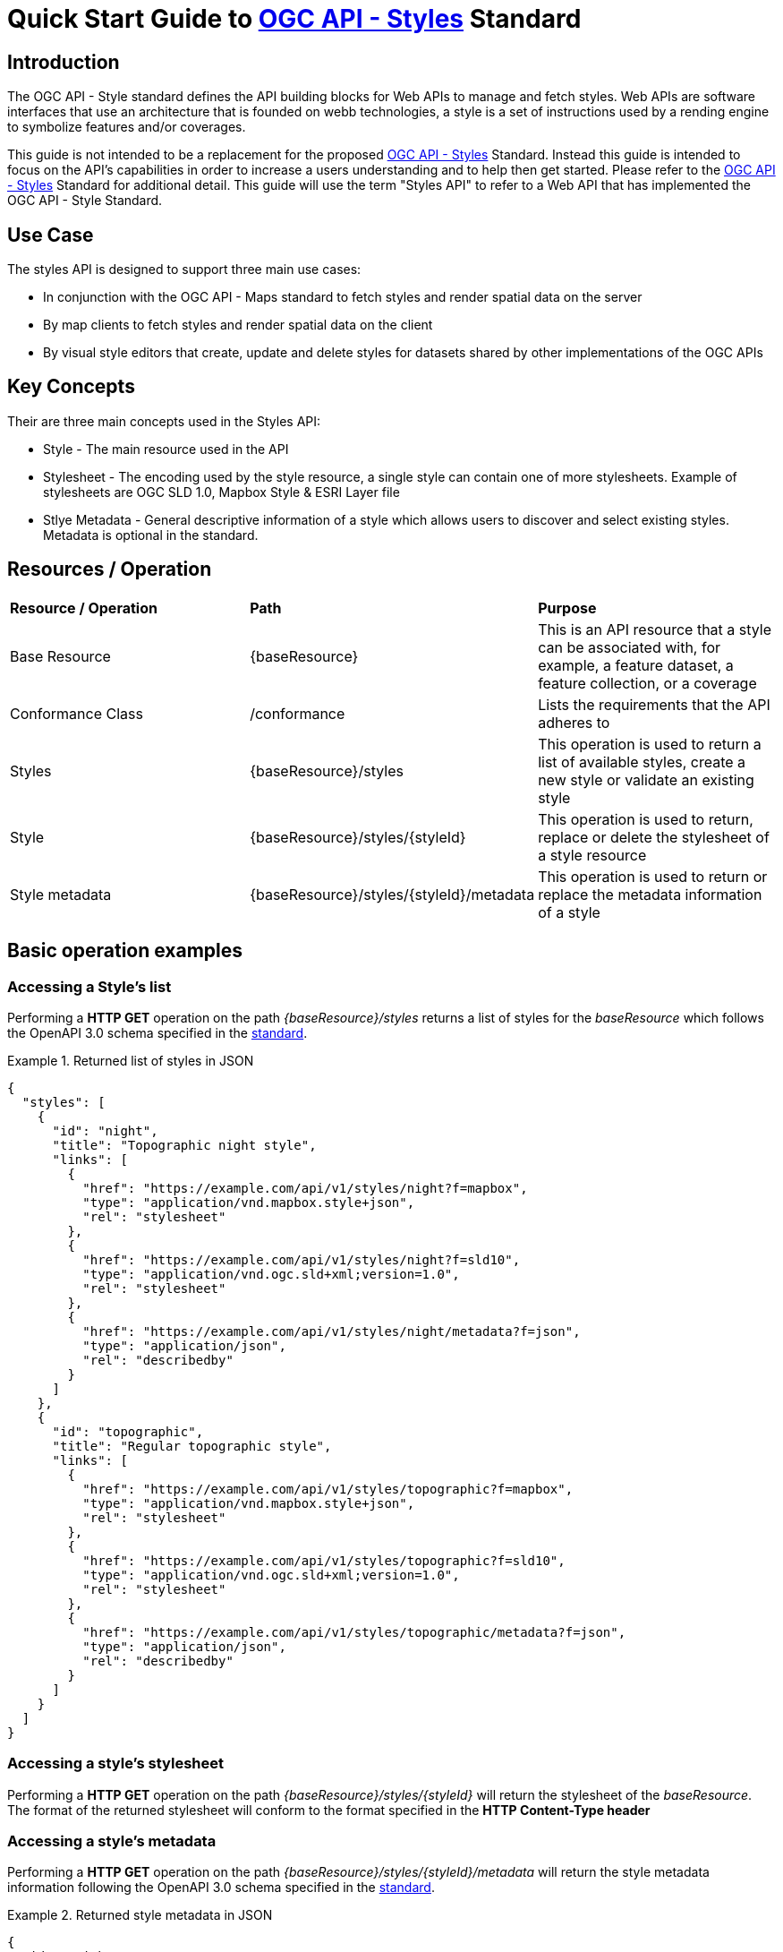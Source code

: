 = Quick Start Guide to link:http://docs.ogc.org/DRAFTS/20-009.html[OGC API - Styles] Standard

== Introduction

The OGC API - Style standard defines the API building blocks for Web APIs to manage and fetch styles. Web APIs are software interfaces that use an architecture that is founded on webb technologies, a style is a set of instructions used by a rending engine to symbolize features and/or coverages. 

This guide is not intended to be a replacement for the proposed link:http://docs.ogc.org/DRAFTS/20-009.html[OGC API - Styles] Standard. Instead this guide is intended to focus on the API's capabilities in order to increase a users understanding and to help then get started. Please refer to the link:http://docs.ogc.org/DRAFTS/20-009.html[OGC API - Styles] Standard for additional detail. This guide will use the term "Styles API" to refer to a Web API that has implemented the OGC API - Style Standard.

== Use Case

The styles API is designed to support three main use cases:

* In conjunction with the OGC API - Maps standard to fetch styles and render spatial data on the server

* By map clients to fetch styles and render spatial data on the client

* By visual style editors that create, update and delete styles for datasets shared by other implementations of the OGC APIs

== Key Concepts

Their are three main concepts used in the Styles API:

* Style - The main resource used in the API

* Stylesheet -  The encoding used by the style resource, a single style can contain one of more stylesheets. Example of stylesheets are OGC SLD 1.0, Mapbox Style & ESRI Layer file

* Stlye Metadata - General descriptive information of a style which allows users to discover and select existing styles. Metadata is optional in the standard.

== Resources / Operation

!===
|**Resource / Operation** | **Path**| **Purpose** 
|Base Resource | {baseResource} | This is an API resource that a style can be associated with, for example, a feature dataset, a feature collection, or a coverage 
|Conformance Class| /conformance | Lists the requirements that the API adheres to
|Styles| {baseResource}/styles | This operation is used to return a list of available styles, create a new style or validate an existing style
|Style | {baseResource}/styles/{styleId} | This operation is used to return, replace or delete the stylesheet of a style resource
|Style metadata | {baseResource}/styles/{styleId}/metadata | This operation is used to return or replace the metadata information of a style
!===

== Basic operation examples

=== Accessing a Style's list
Performing a **HTTP GET** operation on the path _{baseResource}/styles_ returns a list of styles for the _baseResource_ which follows the OpenAPI 3.0 schema specified in the http://docs.ogc.org/DRAFTS/20-009.html#get_styles[standard].

[[example_styles]]
.Returned list of styles in JSON
=================
[source,JSON]
----
{
  "styles": [
    {
      "id": "night",
      "title": "Topographic night style",
      "links": [
        {
          "href": "https://example.com/api/v1/styles/night?f=mapbox",
          "type": "application/vnd.mapbox.style+json",
          "rel": "stylesheet"
        },
        {
          "href": "https://example.com/api/v1/styles/night?f=sld10",
          "type": "application/vnd.ogc.sld+xml;version=1.0",
          "rel": "stylesheet"
        },
        {
          "href": "https://example.com/api/v1/styles/night/metadata?f=json",
          "type": "application/json",
          "rel": "describedby"
        }
      ]
    },
    {
      "id": "topographic",
      "title": "Regular topographic style",
      "links": [
        {
          "href": "https://example.com/api/v1/styles/topographic?f=mapbox",
          "type": "application/vnd.mapbox.style+json",
          "rel": "stylesheet"
        },
        {
          "href": "https://example.com/api/v1/styles/topographic?f=sld10",
          "type": "application/vnd.ogc.sld+xml;version=1.0",
          "rel": "stylesheet"
        },
        {
          "href": "https://example.com/api/v1/styles/topographic/metadata?f=json",
          "type": "application/json",
          "rel": "describedby"
        }
      ]
    }
  ]
}
----
=================

=== Accessing a style's stylesheet

Performing a **HTTP GET** operation on the path _{baseResource}/styles/{styleId}_ will return the stylesheet of the _baseResource_. The format of the returned stylesheet will conform to the format specified in the **HTTP Content-Type header**

=== Accessing a style's metadata
Performing a **HTTP GET** operation on the path _{baseResource}/styles/{styleId}/metadata_ will return the style metadata information following the OpenAPI 3.0 schema specified in the http://docs.ogc.org/DRAFTS/20-009.html#get_style_metadata[standard].

[[example_style_metadata]]
.Returned style metadata in JSON
=================
[source,JSON]
----
{
  "id": "night",
  "title": "Topographic night style",
  "description": "This topographic basemap style is designed to be used in situations with low ambient light. The style supports datasets based on the TDS 6.1 specification.",
  "keywords": [
    "basemap",
    "TDS",
    "TDS 6.1",
    "OGC API"
  ],
  "pointOfContact": "John Doe",
  "accessConstraints": "unclassified",
  "dates": {
    "creation": "2019-01-01T10:05:00Z",
    "publication": "2019-01-01T11:05:00Z",
    "revision": "2019-02-01T11:05:00Z",
    "validTill": "2019-02-01T11:05:00Z",
    "receivedOn": "2019-02-01T11:05:00Z"
  },
  "scope": "style",
  "version": "1.0.0",
  "stylesheets": [
    {
      "title": "Mapbox Style",
      "version": "8",
      "specification": "https://docs.mapbox.com/mapbox-gl-js/style-spec/",
      "native": true,
      "tilingScheme": "GoogleMapsCompatible",
      "link": {
        "href": "https://example.org/api/v1/styles/night?f=mapbox",
        "rel": "stylesheet",
        "type": "application/vnd.mapbox.style+json"
      }
    },
    {
      "title": "OGC SLD",
      "version": "1.0",
      "native": false,
      "link": {
        "href": "https://example.org/api/v1/styles/night?f=sld10",
        "rel": "stylesheet",
        "type": "application/vnd.ogc.sld+xml;version=1.0"
      }
    }
  ],
  "layers": [
    {
      "id": "VegetationSrf",
      "type": "polygon",
      "sampleData": {
        "href": "https://demo.ldproxy.net/daraa/collections/VegetationSrf/items?f=json&limit=100",
        "rel": "start",
        "type": "application/geo+json"
      },
      "attributes": {
        "F_CODE": {
          "type": "string"
        }
      }
    },
    {
      "id": "HydrographyCrv",
      "type": "line",
      "sampleData": {
        "href": "https://demo.ldproxy.net/daraa/collections/HydrographyCrv/items?f=json&limit=100",
        "rel": "start",
        "type": "application/geo+json"
      },
      "attributes": {
        "F_CODE": {
          "type": "string"
        }
      }
    }
  ],
  "links": [
    {
      "href": "https://example.org/api/v1/resources/night-thumbnail.png",
      "rel": "preview",
      "type": "image/png",
      "title": "thumbnail of the night style applied to OSM data from Daraa, Syria"
    }
  ]
}
----
=================

